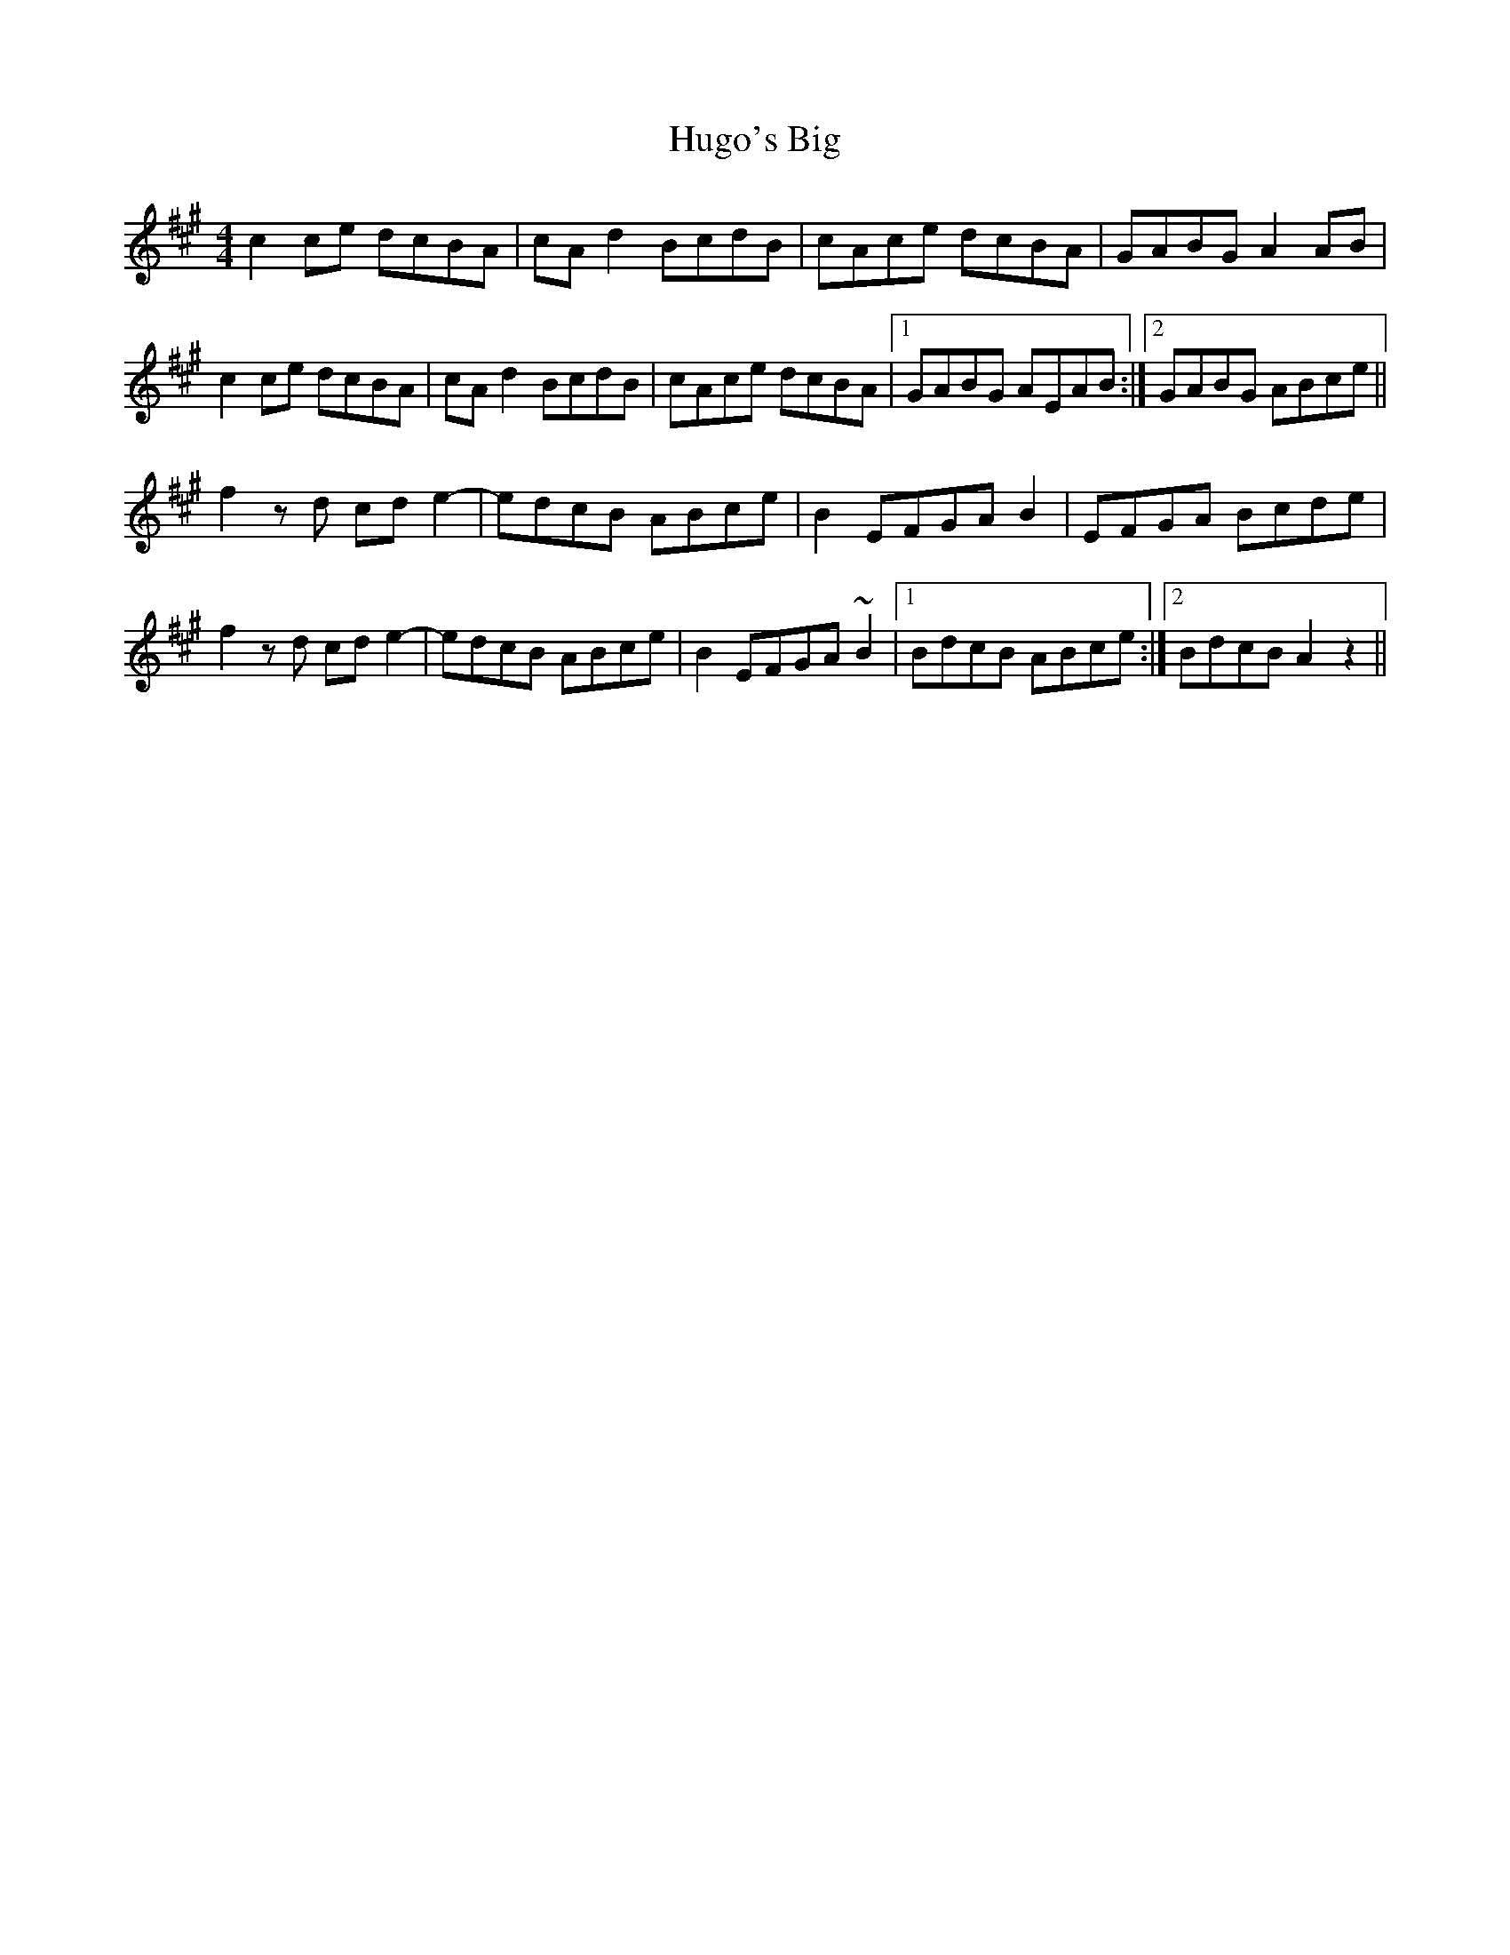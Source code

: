 X: 18017
T: Hugo's Big
R: reel
M: 4/4
K: Amajor
c2 ce dcBA|cAd2 BcdB|cAce dcBA|GABG A2AB|
c2 ce dcBA|cAd2 BcdB|cAce dcBA|1 GABG AEAB:|2 GABG ABce||
f2 z d cd e2-|edcB ABce|B2 EFGA B2|EFGA Bcde|
f2 z d cd e2-|edcB ABce|B2 EFGA ~B2|1 BdcB ABce:|2 BdcB A2 z2||

